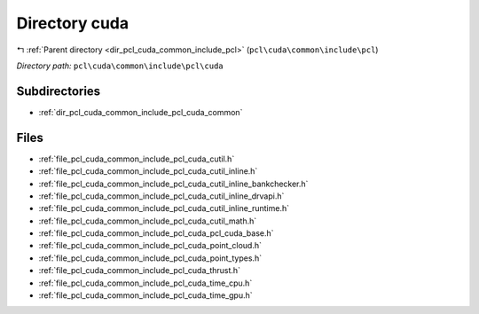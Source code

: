 .. _dir_pcl_cuda_common_include_pcl_cuda:


Directory cuda
==============


|exhale_lsh| :ref:`Parent directory <dir_pcl_cuda_common_include_pcl>` (``pcl\cuda\common\include\pcl``)

.. |exhale_lsh| unicode:: U+021B0 .. UPWARDS ARROW WITH TIP LEFTWARDS

*Directory path:* ``pcl\cuda\common\include\pcl\cuda``

Subdirectories
--------------

- :ref:`dir_pcl_cuda_common_include_pcl_cuda_common`


Files
-----

- :ref:`file_pcl_cuda_common_include_pcl_cuda_cutil.h`
- :ref:`file_pcl_cuda_common_include_pcl_cuda_cutil_inline.h`
- :ref:`file_pcl_cuda_common_include_pcl_cuda_cutil_inline_bankchecker.h`
- :ref:`file_pcl_cuda_common_include_pcl_cuda_cutil_inline_drvapi.h`
- :ref:`file_pcl_cuda_common_include_pcl_cuda_cutil_inline_runtime.h`
- :ref:`file_pcl_cuda_common_include_pcl_cuda_cutil_math.h`
- :ref:`file_pcl_cuda_common_include_pcl_cuda_pcl_cuda_base.h`
- :ref:`file_pcl_cuda_common_include_pcl_cuda_point_cloud.h`
- :ref:`file_pcl_cuda_common_include_pcl_cuda_point_types.h`
- :ref:`file_pcl_cuda_common_include_pcl_cuda_thrust.h`
- :ref:`file_pcl_cuda_common_include_pcl_cuda_time_cpu.h`
- :ref:`file_pcl_cuda_common_include_pcl_cuda_time_gpu.h`


